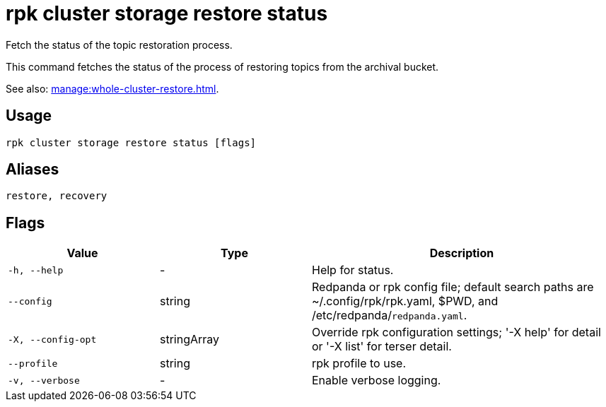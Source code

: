 = rpk cluster storage restore status
:page-aliases: reference:rpk/rpk-cluster/rpk-cluster-storage-recovery-status.adoc

Fetch the status of the topic restoration process.

This command fetches the status of the process of restoring topics from the archival bucket.

See also: xref:manage:whole-cluster-restore.adoc[].

== Usage

[,bash]
----
rpk cluster storage restore status [flags]
----

== Aliases

[,bash]
----
restore, recovery
----

== Flags

[cols="1m,1a,2a"]
|===
|*Value* |*Type* |*Description*

|-h, --help |- |Help for status.

|--config |string |Redpanda or rpk config file; default search paths are ~/.config/rpk/rpk.yaml, $PWD, and /etc/redpanda/`redpanda.yaml`.

|-X, --config-opt |stringArray |Override rpk configuration settings; '-X help' for detail or '-X list' for terser detail.

|--profile |string |rpk profile to use.

|-v, --verbose |- |Enable verbose logging.
|===